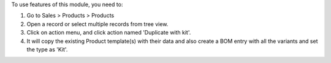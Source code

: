 To use features of this module, you need to:

#. Go to Sales > Products > Products
#. Open a record or select multiple records from tree view.
#. Click on action menu, and click action named 'Duplicate with kit'.
#. It will copy the existing Product template(s) with their data and also create a BOM entry with all the variants and set the type as 'Kit'.
